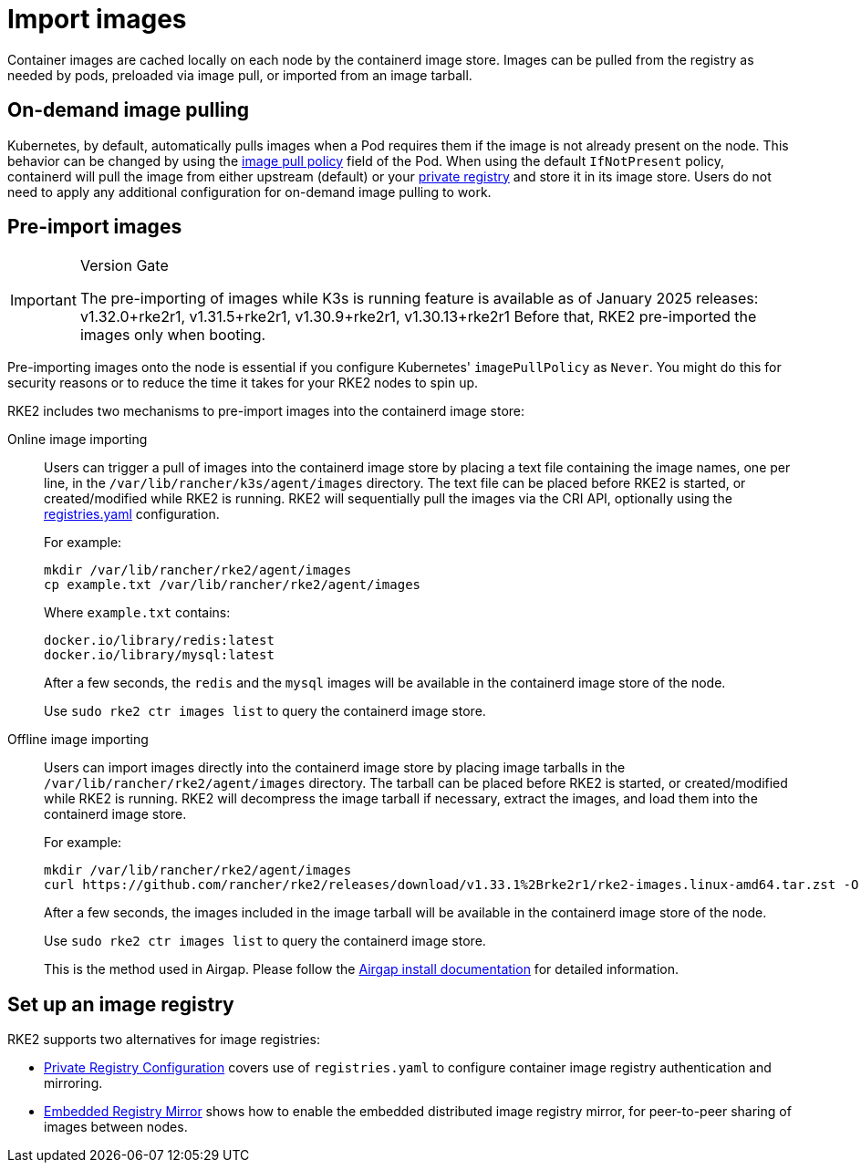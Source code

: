 = Import images

Container images are cached locally on each node by the containerd image store. Images can be pulled from the registry as needed by pods, preloaded via image pull, or imported from an image tarball.

== On-demand image pulling

Kubernetes, by default, automatically pulls images when a Pod requires them if the image is not already present on the node. This behavior can be changed by using the https://kubernetes.io/docs/concepts/containers/images/#image-pull-policy[image pull policy] field of the Pod. When using the default `IfNotPresent` policy, containerd will pull the image from either upstream (default) or your xref:install/private_registry.adoc[private registry] and store it in its image store. Users do not need to apply any additional configuration for on-demand image pulling to work.

== Pre-import images

[IMPORTANT]
.Version Gate
====
The pre-importing of images while K3s is running feature is available as of January 2025 releases: v1.32.0+rke2r1, v1.31.5+rke2r1, v1.30.9+rke2r1, v1.30.13+rke2r1
Before that, RKE2 pre-imported the images only when booting.
====

Pre-importing images onto the node is essential if you configure Kubernetes' `imagePullPolicy` as `Never`. You might do this for security reasons or to reduce the time it takes for your RKE2 nodes to spin up.

RKE2 includes two mechanisms to pre-import images into the containerd image store:

[tabs,sync-group-id=import-images]
=====
Online image importing::
+
--

Users can trigger a pull of images into the containerd image store by placing a text file containing the image names, one per line, in the `/var/lib/rancher/k3s/agent/images` directory. The text file can be placed before RKE2 is started, or created/modified while RKE2 is running. RKE2 will sequentially pull the images via the CRI API, optionally using the xref:install/private_registry.adoc[registries.yaml] configuration.

For example:

[,bash]
----
mkdir /var/lib/rancher/rke2/agent/images
cp example.txt /var/lib/rancher/rke2/agent/images
----

Where `example.txt` contains:

----
docker.io/library/redis:latest
docker.io/library/mysql:latest
----

After a few seconds, the `redis` and the `mysql` images will be available in the containerd image store of the node.

Use `sudo rke2 ctr images list` to query the containerd image store.

--

Offline image importing::
+
--

Users can import images directly into the containerd image store by placing image tarballs in the `/var/lib/rancher/rke2/agent/images` directory. The tarball can be placed before RKE2 is started, or created/modified while RKE2 is running. RKE2 will decompress the image tarball if necessary, extract the images, and load them into the containerd image store.

For example:

[,bash]
----
mkdir /var/lib/rancher/rke2/agent/images
curl https://github.com/rancher/rke2/releases/download/v1.33.1%2Brke2r1/rke2-images.linux-amd64.tar.zst -O  /var/lib/rancher/rke2/agent/images/rke2-images-amd64.tar.zst
----

After a few seconds, the images included in the image tarball will be available in the containerd image store of the node.

Use `sudo rke2 ctr images list` to query the containerd image store.

This is the method used in Airgap. Please follow the xref:install/airgap.adoc[Airgap install documentation] for detailed information.

--

=====

== Set up an image registry

RKE2 supports two alternatives for image registries:

* xref:install/private_registry.adoc[Private Registry Configuration] covers use of `registries.yaml` to configure container image registry authentication and mirroring.
* xref:install/registry_mirror.adoc[Embedded Registry Mirror] shows how to enable the embedded distributed image registry mirror, for peer-to-peer sharing of images between nodes.
